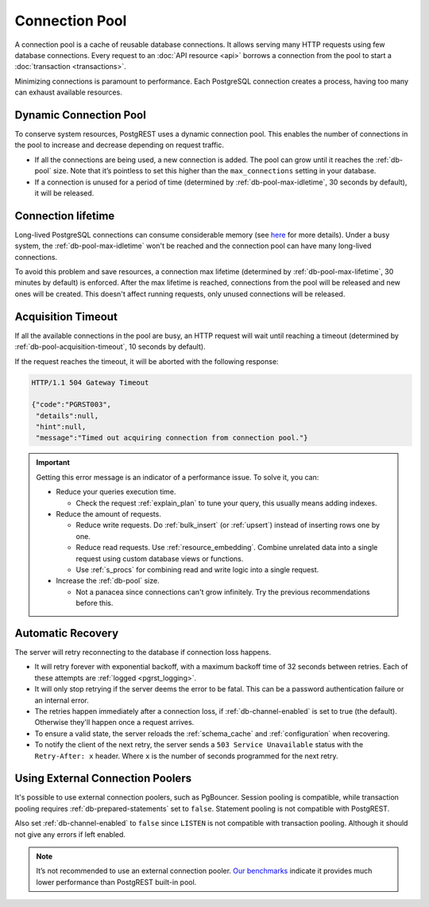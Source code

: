 .. _connection_pool:

Connection Pool
===============

A connection pool is a cache of reusable database connections. It allows serving many HTTP requests using few database connections. Every request to an :doc:`API resource <api>` borrows a connection from the pool to start a :doc:`transaction <transactions>`.

Minimizing connections is paramount to performance. Each PostgreSQL connection creates a process, having too many can exhaust available resources.

.. _pool_growth_limit:
.. _dyn_conn_pool:

Dynamic Connection Pool
-----------------------

To conserve system resources, PostgREST uses a dynamic connection pool. This enables the number of connections in the pool to increase and decrease depending on request traffic.

- If all the connections are being used, a new connection is added. The pool can grow until it reaches the :ref:`db-pool` size. Note that it’s pointless to set this higher than the ``max_connections`` setting in your database.
- If a connection is unused for a period of time (determined by :ref:`db-pool-max-idletime`, 30 seconds by default), it will be released.

Connection lifetime
-------------------

Long-lived PostgreSQL connections can consume considerable memory (see `here <https://www.postgresql.org/message-id/CAFj8pRCQN2B2vrVMH1-bd-8xtzjytWR%2BAjZ%2BMCj9J2wPxKPa9Q%40mail.gmail.com>`_ for more details).
Under a busy system, the :ref:`db-pool-max-idletime` won't be reached and the connection pool can have many long-lived connections.

To avoid this problem and save resources, a connection max lifetime (determined by :ref:`db-pool-max-lifetime`, 30 minutes by default) is enforced.
After the max lifetime is reached, connections from the pool will be released and new ones will be created. This doesn't affect running requests, only unused connections will be released.

Acquisition Timeout
-------------------

If all the available connections in the pool are busy, an HTTP request will wait until reaching a timeout (determined by :ref:`db-pool-acquisition-timeout`, 10 seconds by default).

If the request reaches the timeout, it will be aborted with the following response:

.. code-block:: http

  HTTP/1.1 504 Gateway Timeout

  {"code":"PGRST003",
   "details":null,
   "hint":null,
   "message":"Timed out acquiring connection from connection pool."}

.. important::

  Getting this error message is an indicator of a performance issue. To solve it, you can:

  - Reduce your queries execution time.

    - Check the request :ref:`explain_plan` to tune your query, this usually means adding indexes.

  - Reduce the amount of requests.

    - Reduce write requests. Do :ref:`bulk_insert` (or :ref:`upsert`) instead of inserting rows one by one.
    - Reduce read requests. Use :ref:`resource_embedding`. Combine unrelated data into a single request using custom database views or functions.
    - Use :ref:`s_procs` for combining read and write logic into a single request.

  - Increase the :ref:`db-pool` size.

    - Not a panacea since connections can't grow infinitely. Try the previous recommendations before this.

.. _automatic_recovery:

Automatic Recovery
------------------

The server will retry reconnecting to the database if connection loss happens.

- It will retry forever with exponential backoff, with a maximum backoff time of 32 seconds between retries. Each of these attempts are :ref:`logged <pgrst_logging>`.
- It will only stop retrying if the server deems the error to be fatal. This can be a password authentication failure or an internal error.
- The retries happen immediately after a connection loss, if :ref:`db-channel-enabled` is set to true (the default). Otherwise they'll happen once a request arrives.
- To ensure a valid state, the server reloads the :ref:`schema_cache` and :ref:`configuration` when recovering.
- To notify the client of the next retry, the server sends a ``503 Service Unavailable`` status with the ``Retry-After: x`` header. Where ``x`` is the number of seconds programmed for the next retry.

.. _external_connection_poolers:

Using External Connection Poolers
---------------------------------

It's possible to use external connection poolers, such as PgBouncer. Session pooling is compatible, while transaction pooling requires :ref:`db-prepared-statements` set to ``false``. Statement pooling is not compatible with PostgREST.

Also set :ref:`db-channel-enabled` to ``false`` since ``LISTEN`` is not compatible with transaction pooling. Although it should not give any errors if left enabled.

.. note::

  It’s not recommended to use an external connection pooler. `Our benchmarks <https://github.com/PostgREST/postgrest/issues/2294#issuecomment-1139148672>`_ indicate it provides much lower performance than PostgREST built-in pool.
